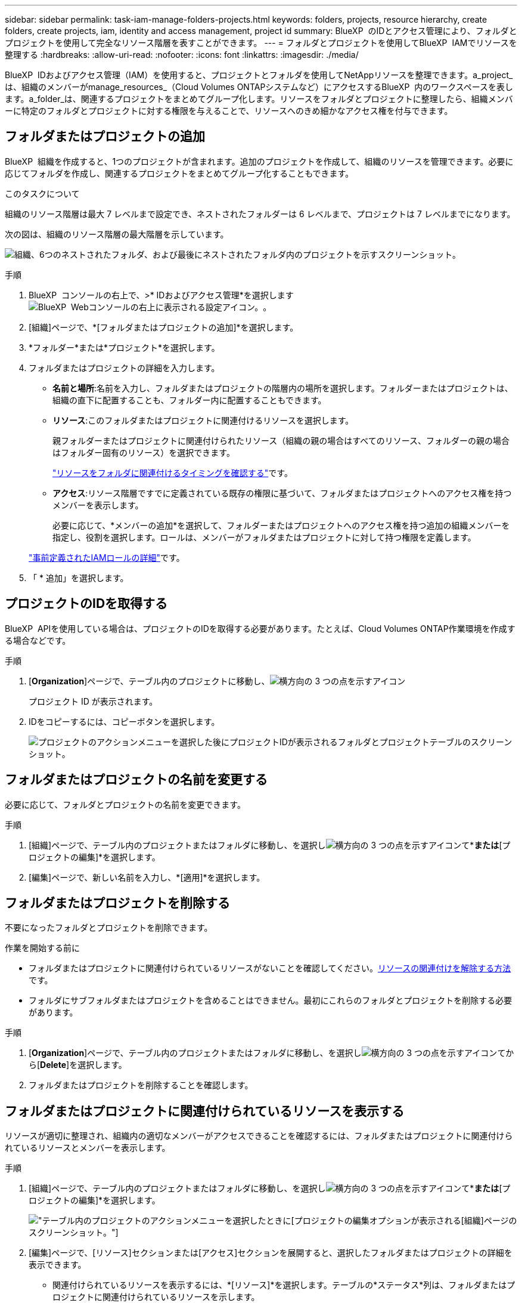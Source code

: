 ---
sidebar: sidebar 
permalink: task-iam-manage-folders-projects.html 
keywords: folders, projects, resource hierarchy, create folders, create projects, iam, identity and access management, project id 
summary: BlueXP  のIDとアクセス管理により、フォルダとプロジェクトを使用して完全なリソース階層を表すことができます。 
---
= フォルダとプロジェクトを使用してBlueXP  IAMでリソースを整理する
:hardbreaks:
:allow-uri-read: 
:nofooter: 
:icons: font
:linkattrs: 
:imagesdir: ./media/


[role="lead"]
BlueXP  IDおよびアクセス管理（IAM）を使用すると、プロジェクトとフォルダを使用してNetAppリソースを整理できます。a_project_は、組織のメンバーがmanage_resources_（Cloud Volumes ONTAPシステムなど）にアクセスするBlueXP  内のワークスペースを表します。a_folder_は、関連するプロジェクトをまとめてグループ化します。リソースをフォルダとプロジェクトに整理したら、組織メンバーに特定のフォルダとプロジェクトに対する権限を与えることで、リソースへのきめ細かなアクセス権を付与できます。



== フォルダまたはプロジェクトの追加

BlueXP  組織を作成すると、1つのプロジェクトが含まれます。追加のプロジェクトを作成して、組織のリソースを管理できます。必要に応じてフォルダを作成し、関連するプロジェクトをまとめてグループ化することもできます。

.このタスクについて
組織のリソース階層は最大 7 レベルまで設定でき、ネストされたフォルダーは 6 レベルまで、プロジェクトは 7 レベルまでになります。

次の図は、組織のリソース階層の最大階層を示しています。

image:screenshot-iam-max-depth.png["組織、6つのネストされたフォルダ、および最後にネストされたフォルダ内のプロジェクトを示すスクリーンショット。"]

.手順
. BlueXP  コンソールの右上で、>* IDおよびアクセス管理*を選択しますimage:icon-settings-option.png["BlueXP  Webコンソールの右上に表示される設定アイコン。"]。
. [組織]ページで、*[フォルダまたはプロジェクトの追加]*を選択します。
. *フォルダー*または*プロジェクト*を選択します。
. フォルダまたはプロジェクトの詳細を入力します。
+
** *名前と場所*:名前を入力し、フォルダまたはプロジェクトの階層内の場所を選択します。フォルダーまたはプロジェクトは、組織の直下に配置することも、フォルダー内に配置することもできます。
** *リソース*:このフォルダまたはプロジェクトに関連付けるリソースを選択します。
+
親フォルダーまたはプロジェクトに関連付けられたリソース（組織の親の場合はすべてのリソース、フォルダーの親の場合はフォルダー固有のリソース）を選択できます。

+
link:concept-identity-and-access-management.html#associate-resource-folder["リソースをフォルダに関連付けるタイミングを確認する"]です。

** *アクセス*:リソース階層ですでに定義されている既存の権限に基づいて、フォルダまたはプロジェクトへのアクセス権を持つメンバーを表示します。
+
必要に応じて、*メンバーの追加*を選択して、フォルダーまたはプロジェクトへのアクセス権を持つ追加の組織メンバーを指定し、役割を選択します。ロールは、メンバーがフォルダまたはプロジェクトに対して持つ権限を定義します。

+
link:reference-iam-predefined-roles.html["事前定義されたIAMロールの詳細"]です。



. 「 * 追加」を選択します。




== プロジェクトのIDを取得する

BlueXP  APIを使用している場合は、プロジェクトのIDを取得する必要があります。たとえば、Cloud Volumes ONTAP作業環境を作成する場合などです。

.手順
. [*Organization*]ページで、テーブル内のプロジェクトに移動し、image:icon-action.png["横方向の 3 つの点を示すアイコン"]
+
プロジェクト ID が表示されます。

. IDをコピーするには、コピーボタンを選択します。
+
image:screenshot-iam-project-id.png["プロジェクトのアクションメニューを選択した後にプロジェクトIDが表示されるフォルダとプロジェクトテーブルのスクリーンショット。"]





== フォルダまたはプロジェクトの名前を変更する

必要に応じて、フォルダとプロジェクトの名前を変更できます。

.手順
. [組織]ページで、テーブル内のプロジェクトまたはフォルダに移動し、を選択しimage:icon-action.png["横方向の 3 つの点を示すアイコン"]て*[フォルダの編集]*または*[プロジェクトの編集]*を選択します。
. [編集]ページで、新しい名前を入力し、*[適用]*を選択します。




== フォルダまたはプロジェクトを削除する

不要になったフォルダとプロジェクトを削除できます。

.作業を開始する前に
* フォルダまたはプロジェクトに関連付けられているリソースがないことを確認してください。<<modify-resources,リソースの関連付けを解除する方法>>です。
* フォルダにサブフォルダまたはプロジェクトを含めることはできません。最初にこれらのフォルダとプロジェクトを削除する必要があります。


.手順
. [*Organization*]ページで、テーブル内のプロジェクトまたはフォルダに移動し、を選択しimage:icon-action.png["横方向の 3 つの点を示すアイコン"]てから[*Delete*]を選択します。
. フォルダまたはプロジェクトを削除することを確認します。




== フォルダまたはプロジェクトに関連付けられているリソースを表示する

リソースが適切に整理され、組織内の適切なメンバーがアクセスできることを確認するには、フォルダまたはプロジェクトに関連付けられているリソースとメンバーを表示します。

.手順
. [組織]ページで、テーブル内のプロジェクトまたはフォルダに移動し、を選択しimage:icon-action.png["横方向の 3 つの点を示すアイコン"]て*[フォルダの編集]*または*[プロジェクトの編集]*を選択します。
+
image:screenshot-iam-edit-project.png["テーブル内のプロジェクトのアクションメニューを選択したときに[プロジェクトの編集]オプションが表示される[組織]ページのスクリーンショット。"]

. [編集]ページで、[リソース]セクションまたは[アクセス]セクションを展開すると、選択したフォルダまたはプロジェクトの詳細を表示できます。
+
** 関連付けられているリソースを表示するには、*[リソース]*を選択します。テーブルの*ステータス*列は、フォルダまたはプロジェクトに関連付けられているリソースを示します。
+
image:screenshot-iam-allocated-resources.png["[プロジェクトの編集]ページのスクリーンショット。プロジェクトに関連付けることも、関連付けを解除することもできる利用可能なリソースが表示されます。"]







== フォルダまたはプロジェクトに関連付けられているリソースの変更

フォルダーまたはプロジェクトに対する権限を持つメンバーは、それに関連付けられたリソースにアクセスできます。

.作業を開始する前に
link:concept-identity-and-access-management.html#associate-resource-folder["リソースをフォルダに関連付けるタイミングを確認する"]です。

.手順
. [組織]ページで、テーブル内のプロジェクトまたはフォルダに移動し、を選択しimage:icon-action.png["横方向の 3 つの点を示すアイコン"]て*[フォルダの編集]*または*[プロジェクトの編集]*を選択します。
. [編集]ページで、*[リソース]*を選択します。
+
テーブルの*ステータス*列は、フォルダまたはプロジェクトに関連付けられているリソースを示します。

. 関連付けまたは関連付けを解除するリソースを選択します。
. 選択したリソースに応じて、*[プロジェクトに関連付ける]*または*[プロジェクトからの関連付けを解除]*のいずれかを選択します。
+
image:screenshot-iam-associate-resources.png["[Edit project]ページのスクリーンショット。[Associate resources]オプションが表示されます。このオプションは、現在関連付けられていないリソースを選択したあとに使用できます。"]

. [適用]を選択します。




== フォルダまたはプロジェクトに関連付けられているメンバーを表示する

* フォルダまたはプロジェクトへのアクセス権を持つメンバーを表示するには、*アクセス*を選択します。
+
image:screenshot-iam-member-access.png["プロジェクトの編集ページのスクリーンショット。プロジェクトへのアクセス権を持つメンバーが表示されます。"]





== フォルダーまたはプロジェクトへのメンバーアクセス権の変更

メンバー アクセスを変更して、適切なメンバーが関連リソースにアクセスできるようにします。

上位階層レベルで提供されるメンバー アクセスは、下位レベルでは変更できません。階層のその部分に切り替えて、メンバーの権限を更新する必要があります。または、できますlink:task-iam-manage-roles.html#manage-permissions["[メンバー]ページからの権限の管理"]。

link:concept-identity-and-access-management.html#role-inheritance["ロールの継承の詳細"]です。

.手順
. [組織]ページで、テーブル内のプロジェクトまたはフォルダに移動し、を選択しimage:icon-action.png["横方向の 3 つの点を示すアイコン"]て*[フォルダの編集]*または*[プロジェクトの編集]*を選択します。
. [編集]ページで、[アクセス]を選択して、選択したフォルダーまたはプロジェクトへのアクセス権を持つメンバーのリストを表示します。
. メンバーアクセスの変更：
+
** *メンバーの追加*:フォルダーまたはプロジェクトに追加するメンバーを選択し、役割を割り当てます。
** *メンバーのロールを変更する*:組織管理者以外のロールを持つメンバーの場合は、既存のロールを選択してから、新しいロールを選択します。
** *メンバーアクセス権の削除*:表示しているフォルダーまたはプロジェクトでロールが定義されているメンバーのアクセス権を削除できます。


. * 適用 * を選択します。




== 関連情報

* link:concept-identity-and-access-management.html["BlueXP  のアイデンティティ管理とアクセス管理の詳細"]
* link:task-iam-get-started.html["BlueXP  IAMの使用を開始する"]
* https://docs.netapp.com/us-en/bluexp-automation/tenancyv4/overview.html["BlueXP  IAM向けAPIの詳細"^]

